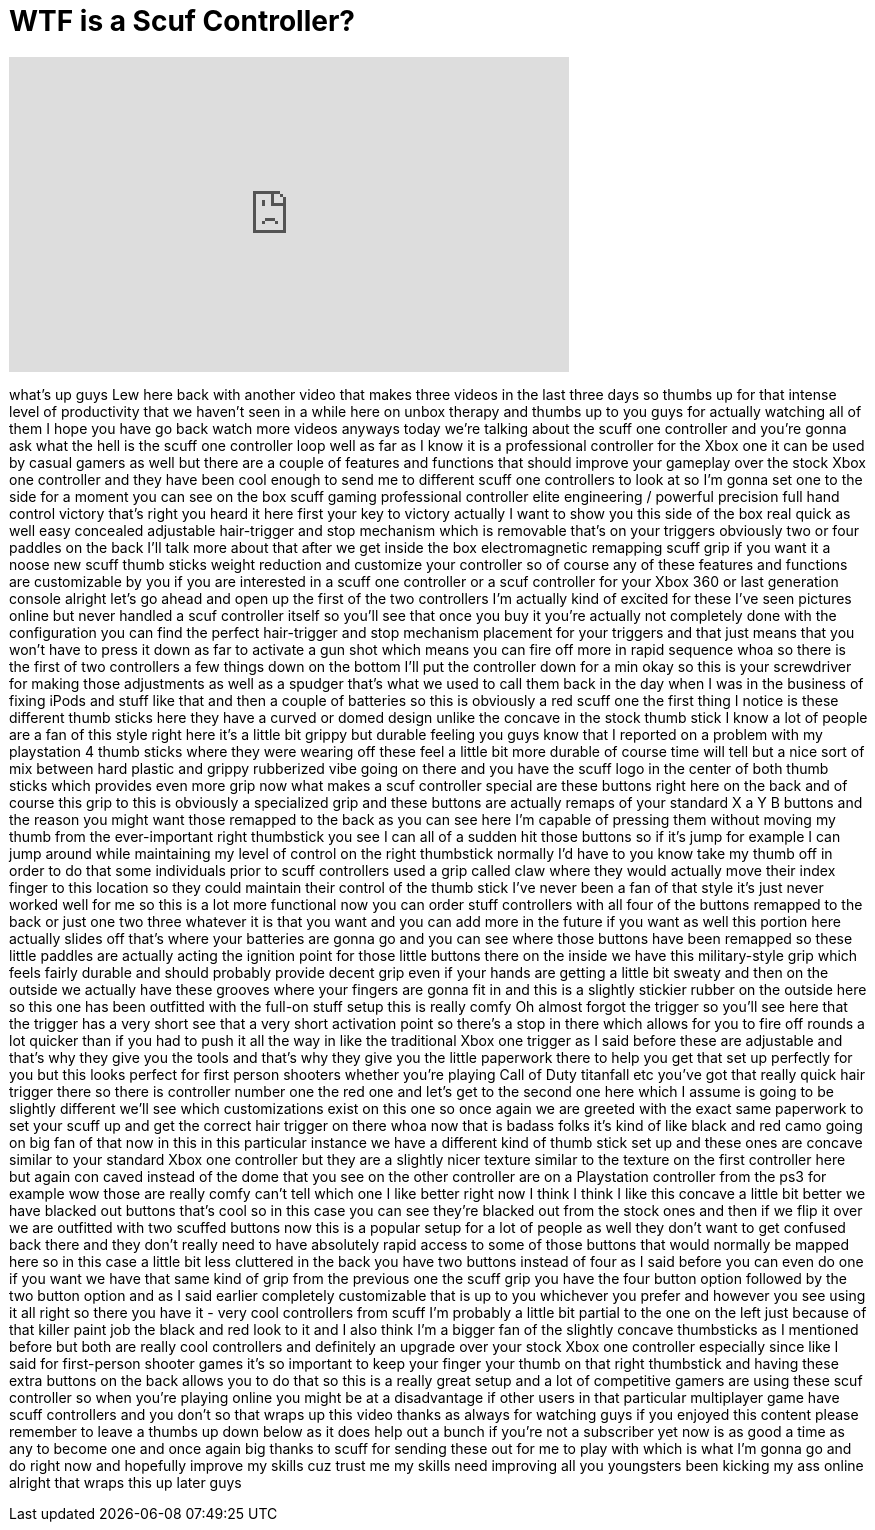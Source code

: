 = WTF is a Scuf Controller?
:published_at: 2014-08-01
:hp-alt-title: WTF is a Scuf Controller?
:hp-image: https://i.ytimg.com/vi/UxN_rrwIA1g/maxresdefault.jpg


++++
<iframe width="560" height="315" src="https://www.youtube.com/embed/UxN_rrwIA1g?rel=0" frameborder="0" allow="autoplay; encrypted-media" allowfullscreen></iframe>
++++

what's up guys Lew here back with
another video that makes three videos in
the last three days so thumbs up for
that intense level of productivity that
we haven't seen in a while here on unbox
therapy and thumbs up to you guys for
actually watching all of them I hope you
have go back watch more videos anyways
today we're talking about the scuff one
controller and you're gonna ask what the
hell is the scuff one controller loop
well as far as I know it is a
professional controller for the Xbox one
it can be used by casual gamers as well
but there are a couple of features and
functions that should improve your
gameplay over the stock Xbox one
controller and they have been cool
enough to send me to different scuff one
controllers to look at so I'm gonna set
one to the side for a moment you can see
on the box scuff gaming professional
controller elite engineering / powerful
precision full hand control victory
that's right you heard it here first
your key to victory actually I want to
show you this side of the box real quick
as well
easy concealed adjustable hair-trigger
and stop mechanism which is removable
that's on your triggers obviously two or
four paddles on the back I'll talk more
about that after we get inside the box
electromagnetic remapping scuff grip if
you want it a noose new scuff thumb
sticks weight reduction and customize
your controller so of course any of
these features and functions are
customizable by you if you are
interested in a scuff one controller or
a scuf controller for your Xbox 360 or
last generation console alright let's go
ahead and open up the first of the two
controllers I'm actually kind of excited
for these I've seen pictures online but
never handled a scuf controller itself
so you'll see that once you buy it
you're actually not completely done with
the configuration you can find the
perfect hair-trigger and stop mechanism
placement for your triggers and that
just means that you won't have to press
it down as far to activate a gun shot
which means you can fire off more in
rapid sequence whoa so there is the
first of two controllers a few things
down on the bottom I'll put the
controller down for a min
okay so this is your screwdriver for
making those adjustments as well as a
spudger that's what we used to call them
back in the day when I was in the
business of fixing iPods and stuff like
that and then a couple of batteries so
this is obviously a red scuff one the
first thing I notice is these different
thumb sticks here they have a curved or
domed design unlike the concave in the
stock thumb stick I know a lot of people
are a fan of this style right here it's
a little bit grippy but durable feeling
you guys know that I reported on a
problem with my playstation 4 thumb
sticks where they were wearing off these
feel a little bit more durable of course
time will tell but a nice sort of mix
between hard plastic and grippy
rubberized vibe going on there and you
have the scuff logo in the center of
both thumb sticks which provides even
more grip now what makes a scuf
controller special are these buttons
right here on the back and of course
this grip to this is obviously a
specialized grip and these buttons are
actually remaps of your standard X a Y B
buttons and the reason you might want
those remapped to the back as you can
see here I'm capable of pressing them
without moving my thumb from the
ever-important right thumbstick you see
I can all of a sudden hit those buttons
so if it's jump for example I can jump
around while maintaining my level of
control on the right thumbstick normally
I'd have to you know take my thumb off
in order to do that some individuals
prior to scuff controllers used a grip
called claw where they would actually
move their index finger to this location
so they could maintain their control of
the thumb stick I've never been a fan of
that style it's just never worked well
for me so this is a lot more functional
now you can order stuff controllers with
all four of the buttons remapped to the
back or just one two three whatever it
is that you want and you can add more in
the future if you want as well this
portion here actually slides off that's
where your batteries are gonna go and
you can see where those buttons have
been remapped so these little paddles
are actually acting
the ignition point for those little
buttons there on the inside we have this
military-style grip which feels fairly
durable and should probably provide
decent grip even if your hands are
getting a little bit sweaty and then on
the outside we actually have these
grooves where your fingers are gonna fit
in and this is a slightly stickier
rubber on the outside here so this one
has been outfitted with the full-on
stuff setup this is really comfy Oh
almost forgot the trigger so you'll see
here that the trigger has a very short
see that a very short activation point
so there's a stop in there which allows
for you to fire off rounds a lot quicker
than if you had to push it all the way
in like the traditional Xbox one trigger
as I said before these are adjustable
and that's why they give you the tools
and that's why they give you the little
paperwork there to help you get that set
up perfectly for you but this looks
perfect for first person shooters
whether you're playing Call of Duty
titanfall etc you've got that really
quick hair trigger there so there is
controller number one the red one and
let's get to the second one here which I
assume is going to be slightly different
we'll see which customizations exist on
this one so once again we are greeted
with the exact same paperwork to set
your scuff up and get the correct hair
trigger on there whoa
now that is badass folks it's kind of
like black and red camo going on big fan
of that now in this in this particular
instance we have a different kind of
thumb stick set up and these ones are
concave similar to your standard Xbox
one controller but they are a slightly
nicer texture similar to the texture on
the first controller here but again con
caved instead of the dome that you see
on the other controller are on a
Playstation controller from the ps3 for
example wow those are really comfy can't
tell which one I like better right now I
think I think I like this concave a
little bit better
we have blacked out buttons that's cool
so in this case you can see they're
blacked out from the stock ones and then
if we flip it over we are outfitted with
two scuffed buttons now this is a
popular setup for a lot of people as
well they don't want to get confused
back there and they don't really need to
have absolutely rapid access to some of
those buttons that would normally be
mapped here so in this case a little bit
less cluttered in the back you have two
buttons instead of four as I said before
you can even do one if you want we have
that same kind of grip from the previous
one the scuff grip you have the four
button option followed by the two button
option and as I said earlier completely
customizable that is up to you whichever
you prefer and however you see using it
all right so there you have it - very
cool controllers from scuff I'm probably
a little bit partial to the one on the
left just because of that killer paint
job the black and red look to it and I
also think I'm a bigger fan of the
slightly concave thumbsticks as I
mentioned before but both are really
cool controllers and definitely an
upgrade over your stock Xbox one
controller especially since like I said
for first-person shooter games it's so
important to keep your finger your thumb
on that right thumbstick and having
these extra buttons on the back allows
you to do that so this is a really great
setup and a lot of competitive gamers
are using these scuf controller so when
you're playing online you might be at a
disadvantage if other users in that
particular multiplayer game have scuff
controllers and you don't so that wraps
up this video thanks as always for
watching guys if you enjoyed this
content please remember to leave a
thumbs up down below as it does help out
a bunch if you're not a subscriber yet
now is as good a time as any to become
one and once again big thanks to scuff
for sending these out for me to play
with which is what I'm gonna go and do
right now and hopefully improve my
skills cuz trust me my skills need
improving all you youngsters been
kicking my ass online alright that wraps
this up later guys